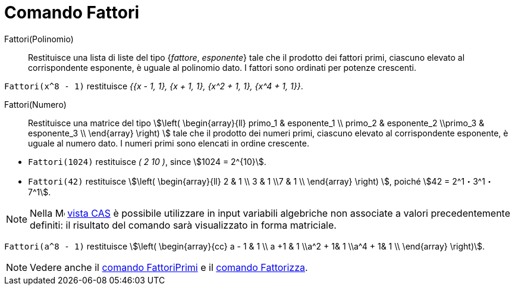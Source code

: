 = Comando Fattori
:page-en: commands/Factors
ifdef::env-github[:imagesdir: /it/modules/ROOT/assets/images]

Fattori(Polinomio)::
  Restituisce una lista di liste del tipo {_fattore_, _esponente_} tale che il prodotto dei fattori primi, ciascuno elevato al
  corrispondente esponente, è uguale al polinomio dato. I fattori sono ordinati per potenze crescenti.

[EXAMPLE]
====

`++Fattori(x^8 - 1)++` restituisce _{{x - 1, 1}, {x + 1, 1}, {x^2 + 1, 1}, {x^4 + 1, 1}}_.

====

Fattori(Numero)::
  Restituisce una matrice del tipo stem:[\left( \begin{array}{ll} primo_1 & esponente_1 \\ primo_2 & esponente_2 \\primo_3 &
  esponente_3 \\ \end{array} \right) ] tale che il prodotto dei numeri primi, ciascuno elevato al corrispondente
  esponente, è uguale al numero dato. I numeri primi sono elencati in ordine crescente.

[EXAMPLE]
====

* `++Fattori(1024)++` restituisce _( 2 10 )_, since stem:[1024 = 2^{10}].
* `++Fattori(42)++` restituisce stem:[\left( \begin{array}{ll} 2 & 1 \\ 3 & 1 \\7 & 1 \\ \end{array} \right) ], poiché
stem:[42 = 2^1・3^1・7^1].

====

[NOTE]
====

Nella image:16px-Menu_view_cas.svg.png[Menu view cas.svg,width=16,height=16] xref:/Vista_CAS.adoc[vista CAS] è possibile
utilizzare in input variabili algebriche non associate a valori precedentemente definiti: il risultato del comando sarà
visualizzato in forma matriciale.
====

[EXAMPLE]
====

`++Fattori(a^8 - 1)++` restituisce stem:[\left( \begin{array}{cc} a - 1 & 1 \\ a +1 & 1 \\a^2 + 1& 1 \\a^4 + 1& 1 \\
\end{array} \right)].

====

[NOTE]
====

Vedere anche il xref:/commands/FattoriPrimi.adoc[comando FattoriPrimi] e il xref:/commands/Fattorizza.adoc[comando
Fattorizza].

====
